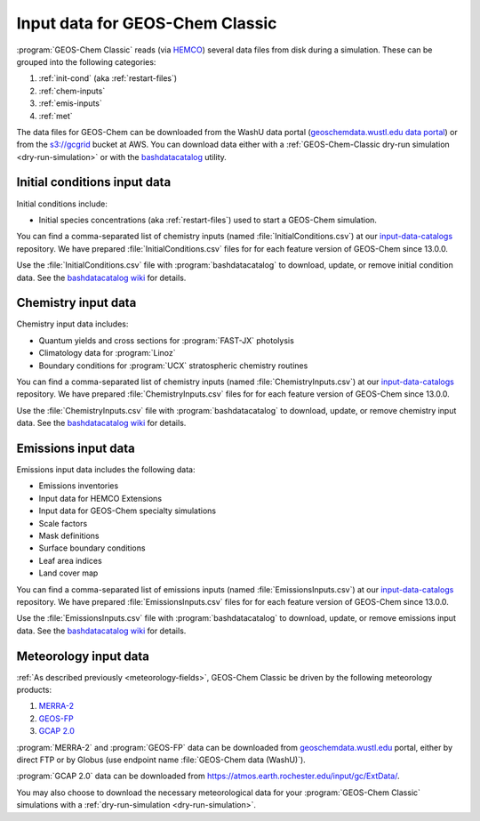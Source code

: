 .. _input-overview:

################################
Input data for GEOS-Chem Classic
################################

:program:`GEOS-Chem Classic` reads (via `HEMCO
<https://hemco.readthedocs.io>`_) several data files from disk during
a simulation.  These can be grouped into the following categories:

#. :ref:`init-cond` (aka :ref:`restart-files`)
#. :ref:`chem-inputs`
#. :ref:`emis-inputs`
#. :ref:`met`

The data files for GEOS-Chem can be downloaded from the WashU data
portal (`geoschemdata.wustl.edu data portal
<http://geoschemdata.wustl.edu>`_) or from the
`s3://gcgrid <https://registry.opendata.aws/geoschem-input-data/>`_
bucket at AWS. You can download data either with a
:ref:`GEOS-Chem-Classic dry-run simulation <dry-run-simulation>` or
with the
`bashdatacatalog <https://github.com/LiamBindle/bashdatacatalog>`_
utility.

.. _init-cond:

=============================
Initial conditions input data
=============================

Initial conditions include:

- Initial species concentrations (aka :ref:`restart-files`) used to
  start a GEOS-Chem simulation.

You can find a comma-separated list of chemistry inputs (named
:file:`InitialConditions.csv`) at our `input-data-catalogs
<https://github.com/geos-chem/input-data-catalogs>`_
repository. We have prepared :file:`InitialConditions.csv` files for for
each feature version of GEOS-Chem since 13.0.0.

Use the :file:`InitialConditions.csv` file with
:program:`bashdatacatalog` to download, update, or remove initial
condition data. See the `bashdatacatalog wiki
<https://github.com/LiamBindle/bashdatacatalog/wiki>`_  for details.

.. _chem-inputs:

====================
Chemistry input data
====================

Chemistry input data includes:

- Quantum yields and cross sections for :program:`FAST-JX` photolysis
- Climatology data for :program:`Linoz`
- Boundary conditions for :program:`UCX` stratospheric chemistry routines

You can find a comma-separated list of chemistry inputs (named
:file:`ChemistryInputs.csv`) at our `input-data-catalogs
<https://github.com/geos-chem/input-data-catalogs>`_
repository. We have prepared :file:`ChemistryInputs.csv` files for for
each feature version of GEOS-Chem since 13.0.0.

Use the :file:`ChemistryInputs.csv` file with
:program:`bashdatacatalog` to download, update, or remove chemistry
input data.  See the `bashdatacatalog wiki
<https://github.com/LiamBindle/bashdatacatalog/wiki>`_  for details.

.. _emis-inputs:

====================
Emissions input data
====================

Emissions input data includes the following data:

- Emissions inventories
- Input data for HEMCO Extensions
- Input data for GEOS-Chem specialty simulations
- Scale factors
- Mask definitions
- Surface boundary conditions
- Leaf area indices
- Land cover map

You can find a comma-separated list of emissions inputs (named
:file:`EmissionsInputs.csv`) at our `input-data-catalogs
<https://github.com/geos-chem/input-data-catalogs>`_
repository. We have prepared :file:`EmissionsInputs.csv` files for for
each feature version of GEOS-Chem since 13.0.0.

Use the :file:`EmissionsInputs.csv` file with
:program:`bashdatacatalog` to download, update, or remove emissions
input data. See the `bashdatacatalog wiki
<https://github.com/LiamBindle/bashdatacatalog/wiki>`_  for details.

.. _met:

======================
Meteorology input data
======================

:ref:`As described previously <meteorology-fields>`, GEOS-Chem Classic
be driven by the following meteorology products:

#. `MERRA-2 <http://wiki.geos-chem.org/MERRA-2>`_
#. `GEOS-FP <http://wiki.geos-chem.org/GEOS_FP>`_
#. `GCAP 2.0 <http://atmos.earth.rochester.edu/input/gc/ExtData>`_

:program:`MERRA-2` and :program:`GEOS-FP` data can be downloaded from
`geoschemdata.wustl.edu
<http://geoschemdata.wustl.edu>`_ portal, either by direct FTP or by
Globus (use endpoint name :file:`GEOS-Chem data (WashU)`).

:program:`GCAP 2.0` data can be downloaded from
https://atmos.earth.rochester.edu/input/gc/ExtData/.

You may also choose to download the necessary meteorological data for
your :program:`GEOS-Chem Classic` simulations with a
:ref:`dry-run-simulation <dry-run-simulation>`.
